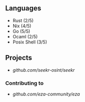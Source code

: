 ** Languages
- Rust (2/5)
- Nix (4/5)
- Go (5/5)
- Ocaml (2/5)
- Posix Shell (3/5)
** Projects
- [[github.com/seekr-osint/seekr]]
*** Contributing to
- [[github.com/eza-community/eza]]
